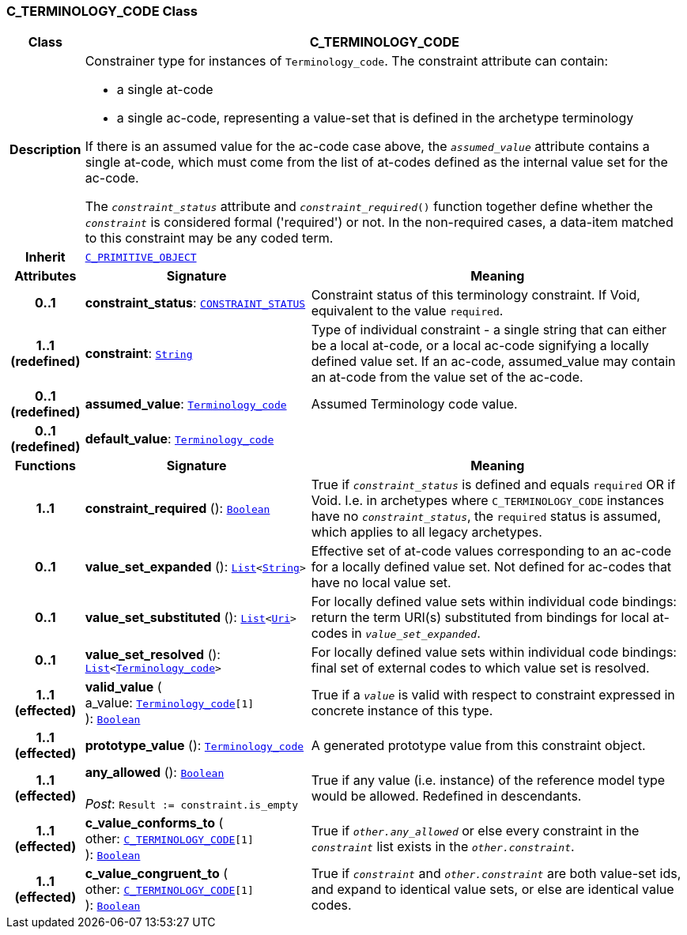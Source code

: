 === C_TERMINOLOGY_CODE Class

[cols="^1,3,5"]
|===
h|*Class*
2+^h|*C_TERMINOLOGY_CODE*

h|*Description*
2+a|Constrainer type for instances of `Terminology_code`. The constraint attribute can contain:

* a single at-code
* a single ac-code, representing a value-set that is defined in the archetype terminology

If there is an assumed value for the ac-code case above, the `_assumed_value_` attribute contains a single at-code, which must come from the list of at-codes defined as the internal value set for the ac-code.

The `_constraint_status_` attribute and `_constraint_required_()` function together define whether the `_constraint_` is considered formal ('required') or not. In the non-required cases, a data-item matched to this constraint may be any coded term.

h|*Inherit*
2+|`<<_c_primitive_object_class,C_PRIMITIVE_OBJECT>>`

h|*Attributes*
^h|*Signature*
^h|*Meaning*

h|*0..1*
|*constraint_status*: `<<_constraint_status_enumeration,CONSTRAINT_STATUS>>`
a|Constraint status of this terminology constraint. If Void, equivalent to the value `required`.

h|*1..1 +
(redefined)*
|*constraint*: `link:/releases/BASE/{am_release}/foundation_types.html#_string_class[String^]`
a|Type of individual constraint - a single string that can either be a local at-code, or a local ac-code signifying a locally defined value set. If an ac-code, assumed_value may contain an at-code from the value set of the ac-code.

h|*0..1 +
(redefined)*
|*assumed_value*: `link:/releases/BASE/{am_release}/foundation_types.html#_terminology_code_class[Terminology_code^]`
a|Assumed Terminology code value.

h|*0..1 +
(redefined)*
|*default_value*: `link:/releases/BASE/{am_release}/foundation_types.html#_terminology_code_class[Terminology_code^]`
a|
h|*Functions*
^h|*Signature*
^h|*Meaning*

h|*1..1*
|*constraint_required* (): `link:/releases/BASE/{am_release}/foundation_types.html#_boolean_class[Boolean^]`
a|True if `_constraint_status_` is defined and equals `required` OR if Void. I.e. in archetypes where `C_TERMINOLOGY_CODE` instances have no `_constraint_status_`, the `required` status is assumed, which applies to all legacy archetypes.

h|*0..1*
|*value_set_expanded* (): `link:/releases/BASE/{am_release}/foundation_types.html#_list_class[List^]<link:/releases/BASE/{am_release}/foundation_types.html#_string_class[String^]>`
a|Effective set of at-code values corresponding to an ac-code for a locally defined value set. Not defined for ac-codes that have no local value set.

h|*0..1*
|*value_set_substituted* (): `link:/releases/BASE/{am_release}/foundation_types.html#_list_class[List^]<link:/releases/BASE/{am_release}/foundation_types.html#_uri_class[Uri^]>`
a|For locally defined value sets within individual code bindings: return the term URI(s) substituted from bindings for local at-codes in `_value_set_expanded_`.

h|*0..1*
|*value_set_resolved* (): `link:/releases/BASE/{am_release}/foundation_types.html#_list_class[List^]<link:/releases/BASE/{am_release}/foundation_types.html#_terminology_code_class[Terminology_code^]>`
a|For locally defined value sets within individual code bindings: final set of external codes to which value set is resolved.

h|*1..1 +
(effected)*
|*valid_value* ( +
a_value: `link:/releases/BASE/{am_release}/foundation_types.html#_terminology_code_class[Terminology_code^][1]` +
): `link:/releases/BASE/{am_release}/foundation_types.html#_boolean_class[Boolean^]`
a|True if a `_value_` is valid with respect to constraint expressed in concrete instance of this type.

h|*1..1 +
(effected)*
|*prototype_value* (): `link:/releases/BASE/{am_release}/foundation_types.html#_terminology_code_class[Terminology_code^]`
a|A generated prototype value from this constraint object.

h|*1..1 +
(effected)*
|*any_allowed* (): `link:/releases/BASE/{am_release}/foundation_types.html#_boolean_class[Boolean^]` +
 +
__Post__: `Result := constraint.is_empty`
a|True if any value (i.e. instance) of the reference model type would be allowed. Redefined in descendants.

h|*1..1 +
(effected)*
|*c_value_conforms_to* ( +
other: `<<_c_terminology_code_class,C_TERMINOLOGY_CODE>>[1]` +
): `link:/releases/BASE/{am_release}/foundation_types.html#_boolean_class[Boolean^]`
a|True if `_other.any_allowed_` or else every constraint in the `_constraint_` list exists in the `_other.constraint_`.

h|*1..1 +
(effected)*
|*c_value_congruent_to* ( +
other: `<<_c_terminology_code_class,C_TERMINOLOGY_CODE>>[1]` +
): `link:/releases/BASE/{am_release}/foundation_types.html#_boolean_class[Boolean^]`
a|True if `_constraint_` and `_other.constraint_` are both value-set ids, and expand to identical value sets, or else are identical value codes.
|===
